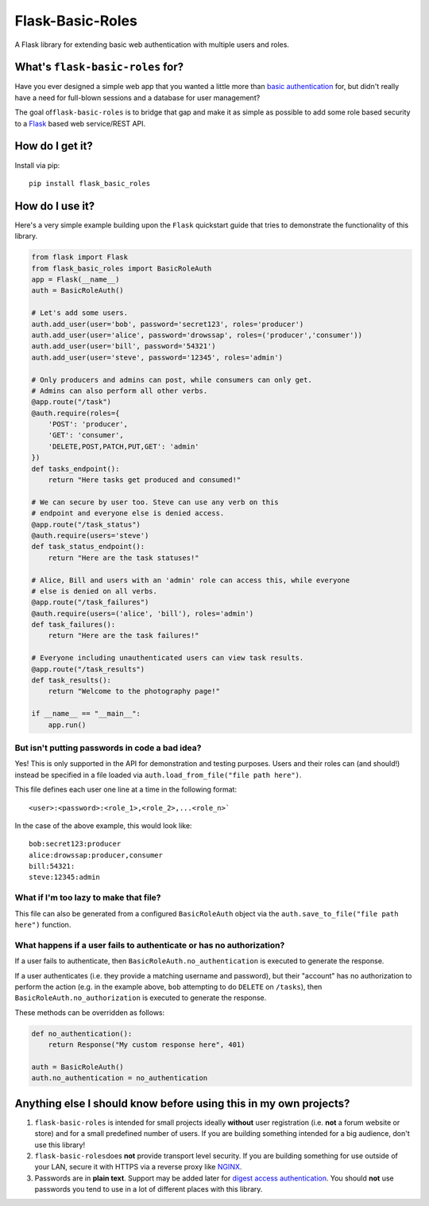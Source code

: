 Flask-Basic-Roles
=================

A Flask library for extending basic web authentication with multiple
users and roles.

What's ``flask-basic-roles`` for?
---------------------------------

Have you ever designed a simple web app that you wanted a little more
than `basic
authentication <https://en.wikipedia.org/wiki/Basic_access_authentication>`__
for, but didn't really have a need for full-blown sessions and a
database for user management?

The goal of\ ``flask-basic-roles`` is to bridge that gap and make it as
simple as possible to add some role based security to a
`Flask <http://flask.pocoo.org/>`__ based web service/REST API.

How do I get it?
----------------

Install via pip:

::

    pip install flask_basic_roles

How do I use it?
----------------

Here's a very simple example building upon the ``Flask`` quickstart
guide that tries to demonstrate the functionality of this library.

.. code:: python

    from flask import Flask
    from flask_basic_roles import BasicRoleAuth
    app = Flask(__name__)
    auth = BasicRoleAuth()

    # Let's add some users.
    auth.add_user(user='bob', password='secret123', roles='producer')
    auth.add_user(user='alice', password='drowssap', roles=('producer','consumer'))
    auth.add_user(user='bill', password='54321')
    auth.add_user(user='steve', password='12345', roles='admin')

    # Only producers and admins can post, while consumers can only get.
    # Admins can also perform all other verbs.
    @app.route("/task")
    @auth.require(roles={
        'POST': 'producer',
        'GET': 'consumer',
        'DELETE,POST,PATCH,PUT,GET': 'admin'
    })
    def tasks_endpoint():
        return "Here tasks get produced and consumed!"

    # We can secure by user too. Steve can use any verb on this
    # endpoint and everyone else is denied access.
    @app.route("/task_status")
    @auth.require(users='steve')
    def task_status_endpoint():
        return "Here are the task statuses!"

    # Alice, Bill and users with an 'admin' role can access this, while everyone
    # else is denied on all verbs.
    @app.route("/task_failures")
    @auth.require(users=('alice', 'bill'), roles='admin')
    def task_failures():
        return "Here are the task failures!"

    # Everyone including unauthenticated users can view task results.
    @app.route("/task_results")
    def task_results():
        return "Welcome to the photography page!"

    if __name__ == "__main__":
        app.run()

But isn't putting passwords in code a bad idea?
~~~~~~~~~~~~~~~~~~~~~~~~~~~~~~~~~~~~~~~~~~~~~~~

Yes! This is only supported in the API for demonstration and testing
purposes. Users and their roles can (and should!) instead be specified
in a file loaded via ``auth.load_from_file("file path here")``.

This file defines each user one line at a time in the following format:

::

    <user>:<password>:<role_1>,<role_2>,...<role_n>`

In the case of the above example, this would look like:

::

    bob:secret123:producer
    alice:drowssap:producer,consumer
    bill:54321:
    steve:12345:admin

What if I'm too lazy to make that file?
~~~~~~~~~~~~~~~~~~~~~~~~~~~~~~~~~~~~~~~

This file can also be generated from a configured ``BasicRoleAuth``
object via the ``auth.save_to_file("file path here")`` function.

What happens if a user fails to authenticate or has no authorization?
~~~~~~~~~~~~~~~~~~~~~~~~~~~~~~~~~~~~~~~~~~~~~~~~~~~~~~~~~~~~~~~~~~~~~

If a user fails to authenticate, then
``BasicRoleAuth.no_authentication`` is executed to generate the
response.

If a user authenticates (i.e. they provide a matching username and
password), but their "account" has no authorization to perform the
action (e.g. in the example above, ``bob`` attempting to do ``DELETE``
on ``/tasks``), then ``BasicRoleAuth.no_authorization`` is executed to
generate the response.

These methods can be overridden as follows:

.. code:: python

    def no_authentication():
        return Response("My custom response here", 401)

    auth = BasicRoleAuth()
    auth.no_authentication = no_authentication

Anything else I should know before using this in my own projects?
-----------------------------------------------------------------

1. ``flask-basic-roles`` is intended for small projects ideally
   **without** user registration (i.e. **not** a forum website or store)
   and for a small predefined number of users. If you are building
   something intended for a big audience, don't use this library!

2. ``flask-basic-roles``\ does **not** provide transport level security.
   If you are building something for use outside of your LAN, secure it
   with HTTPS via a reverse proxy like
   `NGINX <https://www.nginx.com/>`__.

3. Passwords are in **plain text**. Support may be added later for
   `digest access
   authentication <https://en.wikipedia.org/wiki/Digest_access_authentication>`__.
   You should **not** use passwords you tend to use in a lot of
   different places with this library.
